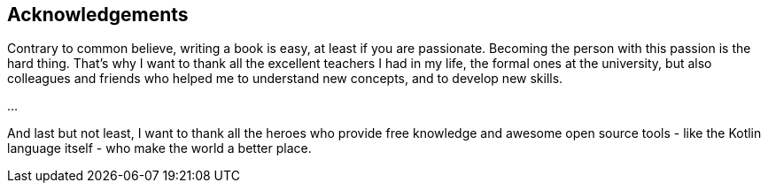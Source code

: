 [acknowledgements]

== Acknowledgements

Contrary to common believe, writing a book is easy, at least if you are passionate. Becoming the person with this passion is the hard thing. That's why I want to thank all the excellent teachers I had in my life, the formal ones at the university, but also colleagues and friends who helped me to understand new concepts, and to develop new skills.

...

And last but not least, I want to thank all the heroes who provide free knowledge and awesome open source tools - like the Kotlin language itself - who make the world a better place.
